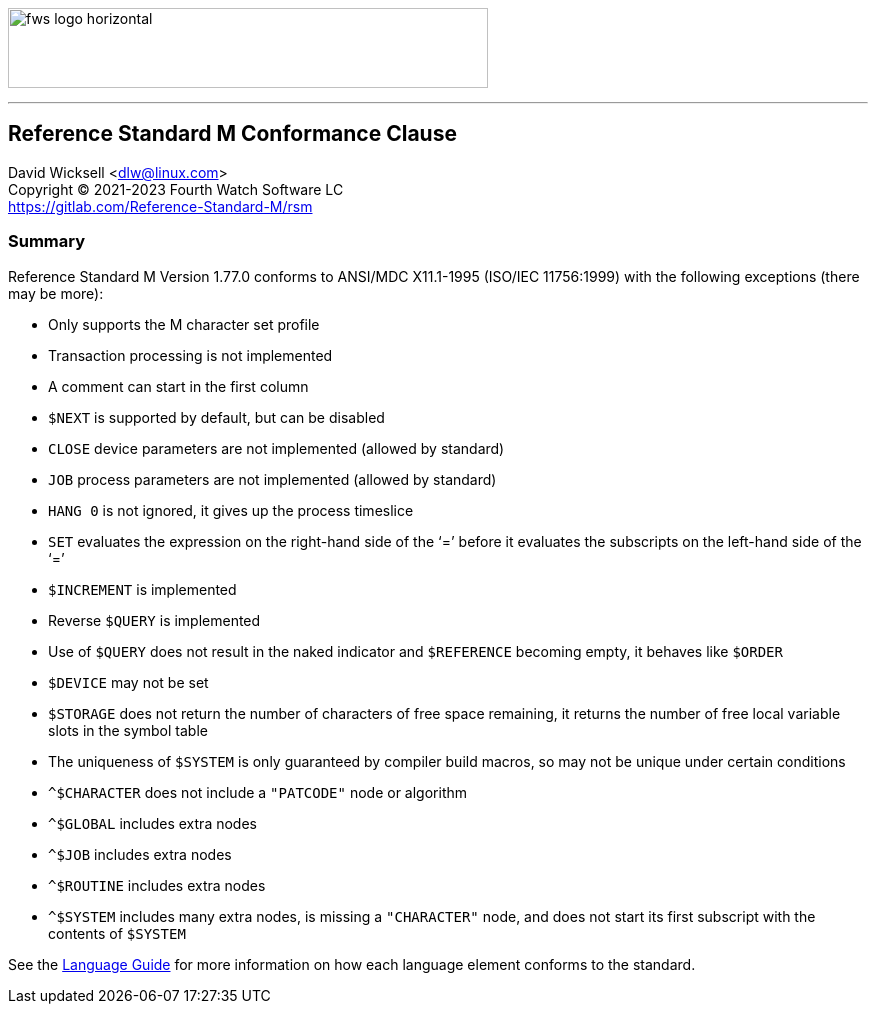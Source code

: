 [role="left"]
image:https://www.fourthwatchsoftware.com/images/fws-logo-horizontal.png[caption
="Fourth Watch Software Logo", width="480", height="80"]

'''

== Reference Standard M Conformance Clause

David Wicksell <dlw@linux.com> +
Copyright © 2021-2023 Fourth Watch Software LC +
https://gitlab.com/Reference-Standard-M/rsm

=== Summary

Reference Standard M Version 1.77.0 conforms to ANSI/MDC X11.1-1995 (ISO/IEC
11756:1999) with the following exceptions (there may be more):

* Only supports the M character set profile
* Transaction processing is not implemented
* A comment can start in the first column
* `$NEXT` is supported by default, but can be disabled
* `CLOSE` device parameters are not implemented (allowed by standard)
* `JOB` process parameters are not implemented (allowed by standard)
* `HANG 0` is not ignored, it gives up the process timeslice
* `SET` evaluates the expression on the right-hand side of the '`=`' before it
  evaluates the subscripts on the left-hand side of the '`=`'
* `$INCREMENT` is implemented
* Reverse `$QUERY` is implemented
* Use of `$QUERY` does not result in the naked indicator and `$REFERENCE`
  becoming empty, it behaves like `$ORDER`
* `$DEVICE` may not be set
* `$STORAGE` does not return the number of characters of free space remaining,
  it returns the number of free local variable slots in the symbol table
* The uniqueness of `$SYSTEM` is only guaranteed by compiler build macros, so
  may not be unique under certain conditions
* `^$CHARACTER` does not include a `"PATCODE"` node or algorithm
* `^$GLOBAL` includes extra nodes
* `^$JOB` includes extra nodes
* `^$ROUTINE` includes extra nodes
* `^$SYSTEM` includes many extra nodes, is missing a `"CHARACTER"` node, and
  does not start its first subscript with the contents of `$SYSTEM`

See the link:language.adoc[Language Guide] for more information on how each
language element conforms to the standard.

